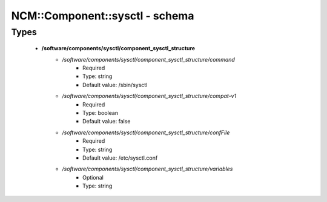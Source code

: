 #################################
NCM\::Component\::sysctl - schema
#################################

Types
-----

 - **/software/components/sysctl/component_sysctl_structure**
    - */software/components/sysctl/component_sysctl_structure/command*
        - Required
        - Type: string
        - Default value: /sbin/sysctl
    - */software/components/sysctl/component_sysctl_structure/compat-v1*
        - Required
        - Type: boolean
        - Default value: false
    - */software/components/sysctl/component_sysctl_structure/confFile*
        - Required
        - Type: string
        - Default value: /etc/sysctl.conf
    - */software/components/sysctl/component_sysctl_structure/variables*
        - Optional
        - Type: string
